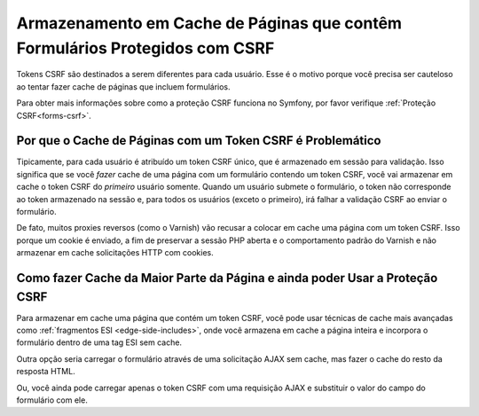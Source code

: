 ﻿.. index::
    single: Cache; CSRF; Formulários

Armazenamento em Cache de Páginas que contêm Formulários Protegidos com CSRF
============================================================================

Tokens CSRF são destinados a serem diferentes para cada usuário. Esse é o motivo porque você
precisa ser cauteloso ao tentar fazer cache de páginas que incluem formulários.

Para obter mais informações sobre como a proteção CSRF funciona no Symfony, por favor
verifique :ref:`Proteção CSRF<forms-csrf>`.

Por que o Cache de Páginas com um Token CSRF é Problemático
-----------------------------------------------------------

Tipicamente, para cada usuário é atribuído um token CSRF único, que é armazenado em
sessão para validação. Isso significa que se você *fazer* cache de uma página com
um formulário contendo um token CSRF, você vai armazenar em cache o token CSRF do *primeiro*
usuário somente. Quando um usuário submete o formulário, o token não corresponde ao token
armazenado na sessão e, para todos os usuários (exceto o primeiro), irá falhar a validação CSRF
ao enviar o formulário.

De fato, muitos proxies reversos (como o Varnish) vão recusar a colocar em cache uma página
com um token CSRF. Isso porque um cookie é enviado, a fim de preservar
a sessão PHP aberta e o comportamento padrão do Varnish e não armazenar em cache solicitações
HTTP com cookies.

Como fazer Cache da Maior Parte da Página e ainda poder Usar a Proteção CSRF
----------------------------------------------------------------------------

Para armazenar em cache uma página que contém um token CSRF, você pode usar técnicas de cache mais avançadas
como :ref:`fragmentos ESI <edge-side-includes>`, onde você armazena em cache
a página inteira e incorpora o formulário dentro de uma tag ESI sem cache.

Outra opção seria carregar o formulário através de uma solicitação AJAX sem cache, mas
fazer o cache do resto da resposta HTML.

Ou, você ainda pode carregar apenas o token CSRF com uma requisição AJAX e substituir o
valor do campo do formulário com ele.

.. _`Cross-site request forgery`: http://en.wikipedia.org/wiki/Cross-site_request_forgery
.. _`Security CSRF Component`: https://github.com/symfony/security-csrf
